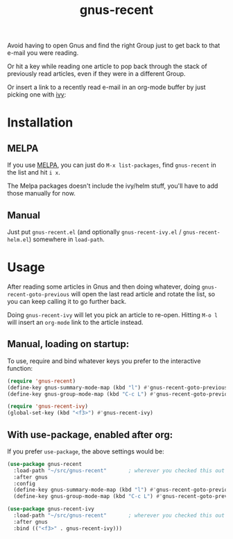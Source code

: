 #+TITLE: gnus-recent

[[https://melpa.org/#/gnus-recent][https://melpa.org/packages/gnus-recent-badge.svg]]
[[https://stable.melpa.org/#/gnus-recent][https://stable.melpa.org/packages/gnus-recent-badge.svg]]

Avoid having to open Gnus and find the right Group just to get back to
that e-mail you were reading.

Or hit a key while reading one article to pop back through the stack
of previously read articles, even if they were in a different Group.

Or insert a link to a recently read e-mail in an org-mode buffer by
just picking one with [[https://github.com/abo-abo/swiper/][ivy]]:

#+ATTR_HTML: :alt demo of gnus-recent inserting link with ivy in org-mode
[[file:gnus-recent-org-mode.gif][file:gnus-recent-org-mode.gif]]

* Installation

** MELPA
If you use [[https://melpa.org/][MELPA]], you can just do =M-x list-packages=, find
=gnus-recent= in the list and hit =i x=.

The Melpa packages doesn't include the ivy/helm stuff, you'll have to
add those manually for now.

** Manual
Just put =gnus-recent.el= (and optionally =gnus-recent-ivy.el= /
=gnus-recent-helm.el=) somewhere in =load-path=.


* Usage

After reading some articles in Gnus and then doing whatever, doing
=gnus-recent-goto-previous= will open the last read article and rotate
the list, so you can keep calling it to go further back.

Doing =gnus-recent-ivy= will let you pick an article to
re-open. Hitting =M-o l= will insert an =org-mode= link to the article
instead.

** Manual, loading on startup:

To use, require and bind whatever keys you prefer to the
interactive function:

#+BEGIN_SRC emacs-lisp
  (require 'gnus-recent)
  (define-key gnus-summary-mode-map (kbd "l") #'gnus-recent-goto-previous) ;
  (define-key gnus-group-mode-map (kbd "C-c L") #'gnus-recent-goto-previous)

  (require 'gnus-recent-ivy)
  (global-set-key (kbd "<f3>") #'gnus-recent-ivy)
#+END_SRC

** With use-package, enabled after org:

If you prefer =use-package=, the above settings would be:

#+BEGIN_SRC emacs-lisp
  (use-package gnus-recent
    :load-path "~/src/gnus-recent"       ; wherever you checked this out
    :after gnus
    :config
    (define-key gnus-summary-mode-map (kbd "l") #'gnus-recent-goto-previous)
    (define-key gnus-group-mode-map (kbd "C-c L") #'gnus-recent-goto-previous))

  (use-package gnus-recent-ivy
    :load-path "~/src/gnus-recent"       ; wherever you checked this out
    :after gnus
    :bind (("<f3>" . gnus-recent-ivy)))
#+END_SRC
